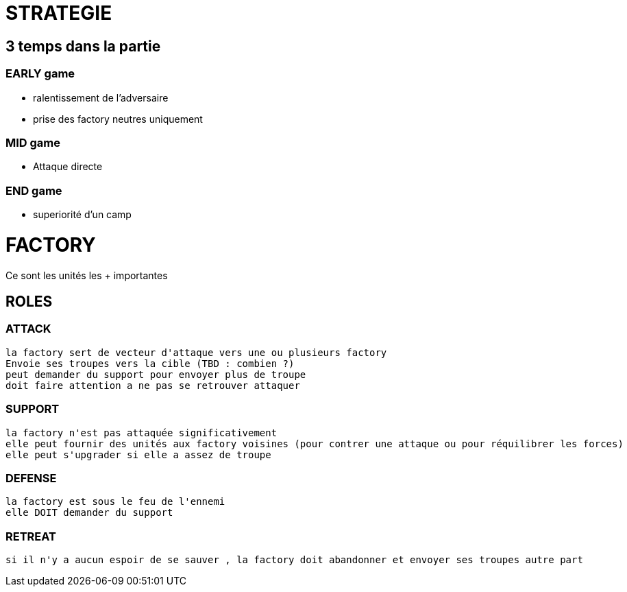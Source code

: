 = STRATEGIE

== 3 temps dans la partie
=== EARLY game
   * ralentissement de l'adversaire
   * prise des factory neutres uniquement

=== MID game
	* Attaque directe

=== END game
	* superiorité d'un camp


= FACTORY
Ce sont les unités les + importantes

== ROLES
=== ATTACK
	la factory sert de vecteur d'attaque vers une ou plusieurs factory
	Envoie ses troupes vers la cible (TBD : combien ?)
	peut demander du support pour envoyer plus de troupe
	doit faire attention a ne pas se retrouver attaquer

=== SUPPORT 
	la factory n'est pas attaquée significativement
	elle peut fournir des unités aux factory voisines (pour contrer une attaque ou pour réquilibrer les forces)
	elle peut s'upgrader si elle a assez de troupe

=== DEFENSE
	la factory est sous le feu de l'ennemi
	elle DOIT demander du support

=== RETREAT
	si il n'y a aucun espoir de se sauver , la factory doit abandonner et envoyer ses troupes autre part

	